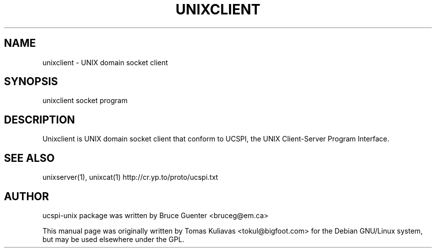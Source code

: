 .TH UNIXCLIENT 1
.SH NAME
unixclient - UNIX domain socket client

.SH SYNOPSIS
unixclient socket program

.SH DESCRIPTION
Unixclient is  UNIX domain socket client that conform to UCSPI, 
the UNIX Client-Server Program Interface.

.SH SEE ALSO
unixserver(1), unixcat(1)
http://cr.yp.to/proto/ucspi.txt

.SH AUTHOR
ucspi-unix package was written by Bruce Guenter <bruceg@em.ca>

.PP
This manual page was originally written by Tomas Kuliavas 
<tokul@bigfoot.com> for the Debian GNU/Linux system, 
but may be used elsewhere under the GPL. 
